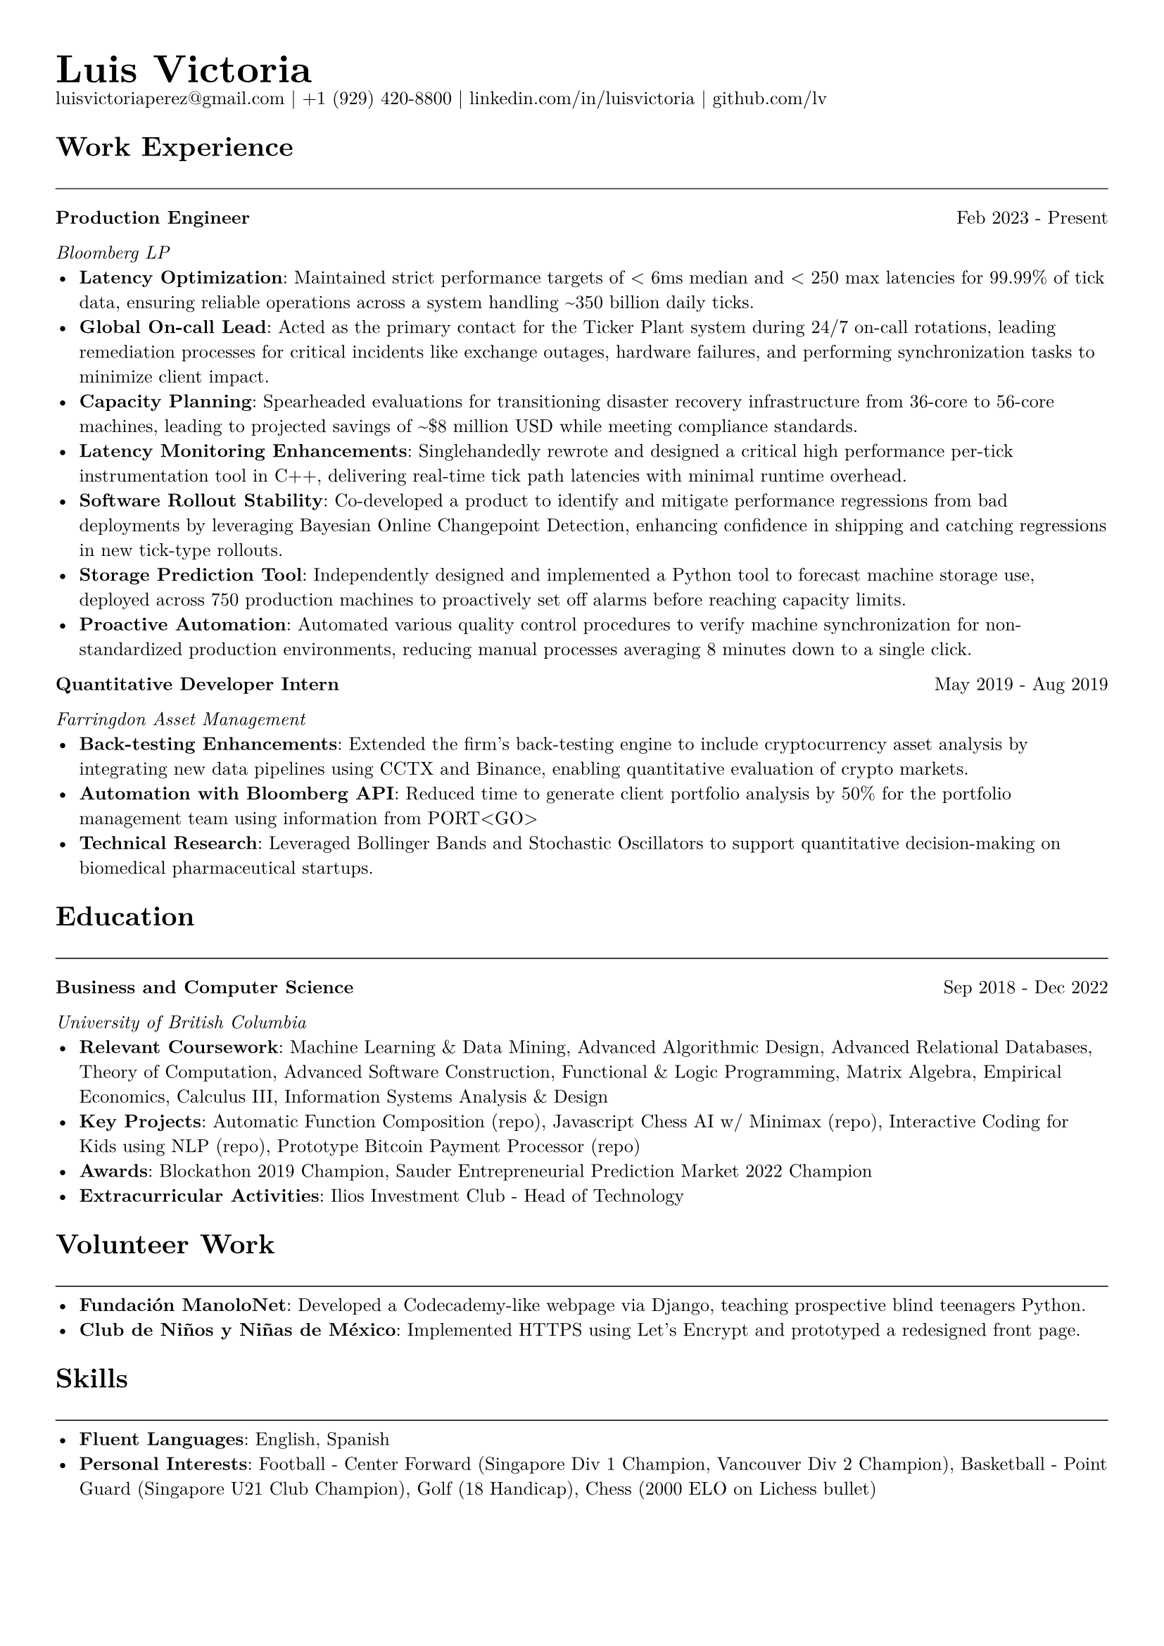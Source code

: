 // Set document properties
#set document(author: "Luis Victoria", title: "Curriculum Vitae")
#set page(margin: (left: 1cm, right: 1cm, top: 1cm, bottom: 1cm))
#set text(font: "New Computer Modern", size: 9.5pt)

// Header
#align(left)[
  #set par(leading: 0.5em)
  #block[
    #text(20pt, weight: "bold")[Luis Victoria]
    #linebreak()
    #text(9.5pt)[#link("mailto:luisvictoriaperez@gmail.com")[luisvictoriaperez\@gmail.com] | #link("tel:+19294208800")[+1 (929) 420-8800] | #link("https://www.linkedin.com/in/luisvictoria/")[linkedin.com/in/luisvictoria] | #link("https://github.com/lv")[github.com/lv]]
  ]
]

// Work Experience Section
#text(14pt, weight: "bold")[Work Experience]
#line(length: 100%, stroke: 0.5pt)

// Bloomberg Entry
#grid(
  columns: (auto, 1fr),
  gutter: 1em,
  [*Production Engineer*],
  align(right)[Feb 2023 - Present]
)
#text(style: "italic")[Bloomberg LP]
  - *Latency Optimization*: Maintained strict performance targets of < 6ms median and < 250 max latencies for 99.99% of tick data, ensuring reliable operations across a system handling \~350 billion daily ticks.
  - *Global On-call Lead*: Acted as the primary contact for the Ticker Plant system during 24/7 on-call rotations, leading remediation processes for critical incidents like exchange outages, hardware failures, and performing synchronization tasks to minimize client impact.
  - *Capacity Planning*: Spearheaded evaluations for transitioning disaster recovery infrastructure from 36-core to 56-core machines, leading to projected savings of \~\$8 million USD while meeting compliance standards.
  - *Latency Monitoring Enhancements*: Singlehandedly rewrote and designed a critical high performance per-tick instrumentation tool in C++, delivering real-time tick path latencies with minimal runtime overhead.
  - *Software Rollout Stability*: Co-developed a product to identify and mitigate performance regressions from bad deployments by leveraging Bayesian Online Changepoint Detection, enhancing confidence in shipping and catching regressions in new tick-type rollouts.
  - *Storage Prediction Tool*: Independently designed and implemented a Python tool to forecast machine storage use, deployed across 750 production machines to proactively set off alarms before reaching capacity limits.
  - *Proactive Automation*: Automated various quality control procedures to verify machine synchronization for non-standardized production environments, reducing manual processes averaging 8 minutes down to a single click.

// Farringdon Entry
#grid(
  columns: (auto, 1fr),
  gutter: 1em,
  [*Quantitative Developer Intern*],
  align(right)[May 2019 - Aug 2019]
)
#text(style: "italic")[Farringdon Asset Management]
  - *Back-testing Enhancements*: Extended the firm's back-testing engine to include cryptocurrency asset analysis by integrating new data pipelines using CCTX and Binance, enabling quantitative evaluation of crypto markets.
  - *Automation with Bloomberg API*: Reduced time to generate client portfolio analysis by 50% for the portfolio management team using information from PORT\<GO\>
  - *Technical Research*: Leveraged Bollinger Bands and Stochastic Oscillators to support quantitative decision-making on biomedical pharmaceutical startups.

// Education Section
#text(14pt, weight: "bold")[Education]
#line(length: 100%, stroke: 0.5pt)

#grid(
  columns: (auto, 1fr),
  gutter: 1em,
  [*Business and Computer Science*],
  align(right)[Sep 2018 - Dec 2022]
)
#text(style: "italic")[University of British Columbia]
  - *Relevant Coursework*: Machine Learning & Data Mining, Advanced Algorithmic Design, Advanced Relational Databases, Theory of Computation, Advanced Software Construction, Functional & Logic Programming, Matrix Algebra, Empirical Economics, Calculus III, Information Systems Analysis & Design
  - *Key Projects*: Automatic Function Composition (#link("https://github.com/LV/FastFuncs")[repo]), Javascript Chess AI w/ Minimax (#link("https://github.com/LV/LuisitoChess")[repo]), Interactive Coding for Kids using NLP (#link("https://github.com/LV/C-Is-For-Coding")[repo]), Prototype Bitcoin Payment Processor (#link("https://github.com/LV/bitlink-prototype")[repo])
  - *Awards*: Blockathon 2019 Champion, Sauder Entrepreneurial Prediction Market 2022 Champion
  - *Extracurricular Activities*: Ilios Investment Club - Head of Technology

// Volunteer Work Section
#text(14pt, weight: "bold")[Volunteer Work]
#line(length: 100%, stroke: 0.5pt)
  - *Fundación ManoloNet*: Developed a Codecademy-like webpage via Django, teaching prospective blind teenagers Python.
  - *Club de Niños y Niñas de México*: Implemented HTTPS using Let's Encrypt and prototyped a redesigned front page.

// Skills Section
#text(14pt, weight: "bold")[Skills]
#line(length: 100%, stroke: 0.5pt)
  - *Fluent Languages*: English, Spanish
  - *Personal Interests*: Football - Center Forward (Singapore Div 1 Champion, Vancouver Div 2 Champion), Basketball - Point Guard (Singapore U21 Club Champion), Golf (18 Handicap), Chess (2000 ELO on Lichess bullet)
